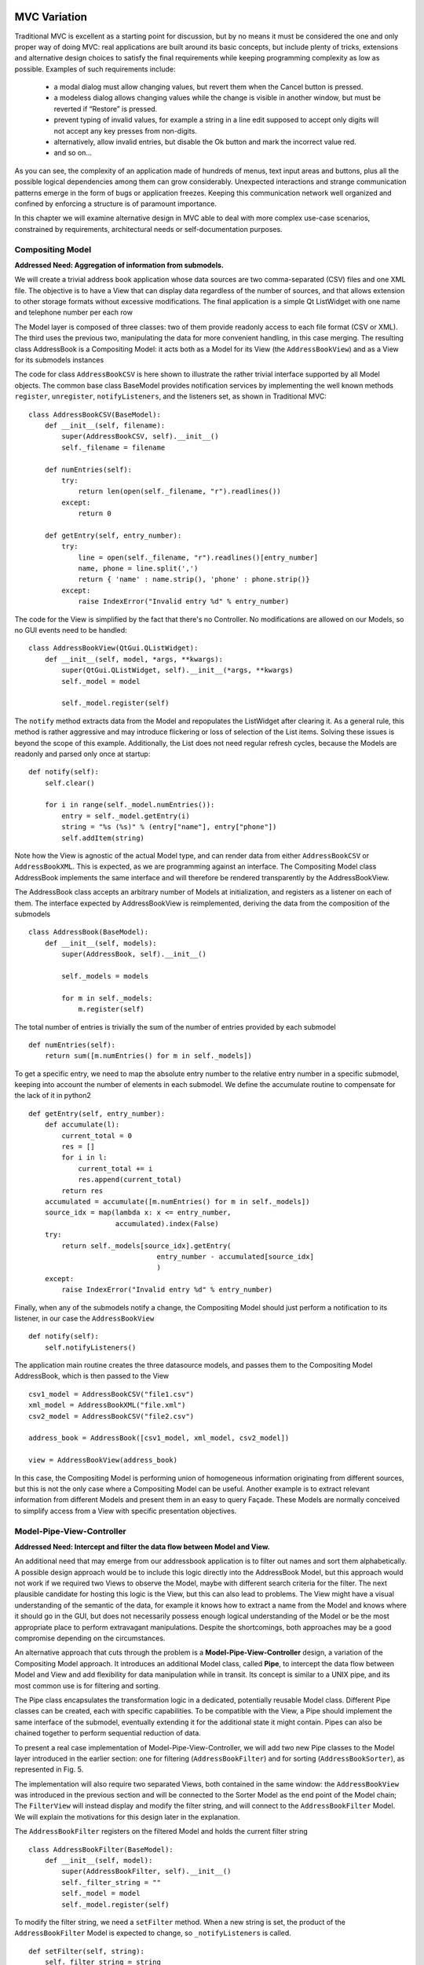MVC Variation
=============

Traditional MVC is excellent as a starting point for discussion, but by no
means it must be considered the one and only proper way of doing MVC: real
applications are built around its basic concepts, but include plenty of tricks,
extensions and alternative design choices to satisfy the final requirements
while keeping programming complexity as low as possible. Examples of such
requirements include:

   - a modal dialog must allow changing values, but revert them when the Cancel
     button is pressed.
   - a modeless dialog allows changing values while the change is visible in
     another window, but must be reverted if “Restore” is pressed.
   - prevent typing of invalid values, for example a string in a line edit
     supposed to accept only digits will not accept any key presses from
     non-digits.
   - alternatively, allow invalid entries, but disable the Ok button and mark
     the incorrect value red.
   - and so on...

As you can see, the complexity of an application made of hundreds of menus,
text input areas and buttons, plus all the possible logical dependencies among
them can grow considerably. Unexpected interactions and strange communication
patterns emerge in the form of bugs or application freezes. Keeping this
communication network well organized and confined by enforcing a structure is
of paramount importance.

In this chapter we will examine alternative design in MVC able to deal with
more complex use-case scenarios, constrained by requirements, architectural
needs or self-documentation purposes.

Compositing Model
-----------------

**Addressed Need: Aggregation of information from submodels.**

We will create a trivial address book application whose data sources are two
comma-separated (CSV) files and one XML file. The objective is to have a View
that can display data regardless of the number of sources, and that allows
extension to other storage formats without excessive modifications. The final
application is a simple Qt ListWidget with one name and telephone number per
each row

.. image:: _static/images/CompositingModel/compositingmodel-screenshot.png
   :align: center

The Model layer is composed of three classes: two of them provide readonly
access to each file format (CSV or XML). The third uses the previous two,
manipulating the data for more convenient handling, in this case merging. The
resulting class AddressBook is a Compositing Model: it acts both as a Model for
its View (the ``AddressBookView``) and as a View for its submodels instances

.. image:: _static/images/CompositingModel/compositingmodel.png
   :align: center

The code for class ``AddressBookCSV`` is here shown to illustrate the rather
trivial interface supported by all Model objects. The common base class
BaseModel provides notification services by implementing the well known methods
``register``, ``unregister``, ``notifyListeners``, and the listeners set, as shown in
Traditional MVC::

   class AddressBookCSV(BaseModel):
       def __init__(self, filename):
           super(AddressBookCSV, self).__init__()
           self._filename = filename

       def numEntries(self):
           try:
               return len(open(self._filename, "r").readlines())
           except:
               return 0

       def getEntry(self, entry_number):
           try:
               line = open(self._filename, "r").readlines()[entry_number]
               name, phone = line.split(',')
               return { 'name' : name.strip(), 'phone' : phone.strip()}
           except:
               raise IndexError("Invalid entry %d" % entry_number)


The code for the View is simplified by the fact that there's no Controller. No
modifications are allowed on our Models, so no GUI events need to be handled::

   class AddressBookView(QtGui.QListWidget):
       def __init__(self, model, *args, **kwargs):
           super(QtGui.QListWidget, self).__init__(*args, **kwargs)
           self._model = model

           self._model.register(self)

The ``notify`` method extracts data from the Model and repopulates the ListWidget
after clearing it. As a general rule, this method is rather aggressive and may
introduce flickering or loss of selection of the List items. Solving these
issues is beyond the scope of this example. Additionally, the List does not
need regular refresh cycles, because the Models are readonly and parsed only
once at startup::

       def notify(self):
           self.clear()

           for i in range(self._model.numEntries()):
               entry = self._model.getEntry(i)
               string = "%s (%s)" % (entry["name"], entry["phone"])
               self.addItem(string)

Note how the View is agnostic of the actual Model type, and can render data
from either ``AddressBookCSV`` or ``AddressBookXML``. This is expected, as we are
programming against an interface. The Compositing Model class AddressBook
implements the same interface and will therefore be rendered transparently by
the AddressBookView. 

The AddressBook class accepts an arbitrary number of Models at initialization,
and registers as a listener on each of them. The interface expected by
AddressBookView is reimplemented, deriving the data from the composition of the
submodels ::

   class AddressBook(BaseModel):
       def __init__(self, models):
           super(AddressBook, self).__init__()

           self._models = models

           for m in self._models:
               m.register(self)

The total number of entries is trivially the sum of the number of entries
provided by each submodel ::

    def numEntries(self):
        return sum([m.numEntries() for m in self._models])


To get a specific entry, we need to map the absolute entry number to the
relative entry number in a specific submodel, keeping into account the number
of elements in each submodel. We define the accumulate routine to compensate
for the lack of it in python2 ::

    def getEntry(self, entry_number):
        def accumulate(l):
            current_total = 0
            res = []
            for i in l:
                current_total += i
                res.append(current_total)
            return res
        accumulated = accumulate([m.numEntries() for m in self._models])
        source_idx = map(lambda x: x <= entry_number,
                         accumulated).index(False)
        try:
            return self._models[source_idx].getEntry(
                                   entry_number - accumulated[source_idx]
                                   )
        except:
            raise IndexError("Invalid entry %d" % entry_number)

Finally, when any of the submodels notify a change, the Compositing Model
should just perform a notification to its listener, in our case the
``AddressBookView`` ::

    def notify(self):
        self.notifyListeners()

The application main routine creates the three datasource models, and passes
them to the Compositing Model AddressBook, which is then passed to the View ::

   csv1_model = AddressBookCSV("file1.csv")
   xml_model = AddressBookXML("file.xml")
   csv2_model = AddressBookCSV("file2.csv")

   address_book = AddressBook([csv1_model, xml_model, csv2_model])

   view = AddressBookView(address_book)

In this case, the Compositing Model is performing union of homogeneous
information originating from different sources, but this is not the only case
where a Compositing Model can be useful. Another example is to extract relevant
information from different Models and present them in an easy to query Façade.
These Models are normally conceived to simplify access from a View with
specific presentation objectives. 

Model-Pipe-View-Controller
--------------------------

**Addressed Need: Intercept and filter the data flow between Model and View.**

An additional need that may emerge from our addressbook application is to
filter out names and sort them alphabetically. A possible design approach would
be to include this logic directly into the AddressBook Model, but this approach
would not work if we required two Views to observe the  Model, maybe with
different search criteria for the filter. The next plausible candidate for
hosting this logic is the View, but this can also lead to problems. The View
might have a visual understanding of the semantic of the data, for example it
knows how to extract a name from the Model and knows where it should go in the
GUI, but does not necessarily possess enough logical understanding of the Model
or be the most appropriate place to perform extravagant manipulations. Despite
the shortcomings, both approaches may be a good compromise depending on the
circumstances. 

An alternative approach that cuts through the problem is a
**Model-Pipe-View-Controller** design, a variation of the Compositing Model
approach. It introduces an additional Model class, called **Pipe**, to intercept
the data flow between Model and View and add flexibility for data manipulation
while in transit. Its concept is similar to a UNIX pipe, and its most common
use is for filtering and sorting. 

The Pipe class encapsulates the transformation logic in a dedicated,
potentially reusable Model class. Different Pipe classes can be created, each
with specific capabilities. To be compatible with the View, a Pipe should
implement the same interface of the submodel, eventually extending it for the
additional state it might contain. Pipes can also be chained together to
perform sequential reduction of data.

To present a real case implementation of Model-Pipe-View-Controller, we will
add two new Pipe classes to the Model layer introduced in the earlier section:
one for filtering (``AddressBookFilter``) and for sorting
(``AddressBookSorter``), as represented in Fig. 5. 

.. image:: _static/images/ModelPipe/modelpipe-schema.png
   :align: center

The implementation will also require two separated Views, both contained in the
same window: the ``AddressBookView`` was introduced in the previous section and
will be connected to the Sorter Model as the end point of the Model chain; The
``FilterView`` will instead display and modify the filter string, and will connect
to the ``AddressBookFilter`` Model.  We will explain the motivations for this
design later in the explanation. 

The ``AddressBookFilter`` registers on the filtered Model and holds the current
filter string ::

   class AddressBookFilter(BaseModel):
       def __init__(self, model):
           super(AddressBookFilter, self).__init__()
           self._filter_string = ""
           self._model = model
           self._model.register(self)

To modify the filter string, we need a ``setFilter`` method. When a new string is
set, the product of the ``AddressBookFilter`` Model is expected to change, so
``_notifyListeners`` is called. ::

    def setFilter(self, string):
        self._filter_string = string
        self._notifyListeners()

The actual filtering is performed on the fly on the underlying data in the
``numEntries`` and ``getEntry`` methods, which is the usual interface for the
Model in the address book application ::

    def numEntries(self):
        entries = 0
        for i in xrange(self._model.numEntries()):
            entry = self._model.getEntry(i)
            if self._filter_string in entry["name"]:
                entries += 1

        return entries

    def getEntry(self, entry_number):
        entries = 0
        for i in xrange(self._model.numEntries()):
            entry = self._model.getEntry(i)
            if self._filter_string in entry["name"]:
                if entries == entry_number:
                    return entry
                entries += 1

        raise IndexError("Invalid entry %d" % entry_number)

Finally, the Filter forwards notifications from its submodel to its listeners ::

    def notify(self):
        self._notifyListeners()

Similarly, the ``AddressBookSorter`` is defined to register on a Model for
notifications. The current implementation supports only a simple A-z
alphabetical sorting, and as such does not need to expose state for changes.
Typical examples of possible state would be ascending vs. descending or the
sorting key.  The Sorter would then expose setters for all these values, and
the View would have to provide supporting widgets to modify them ::

   class AddressBookSorter(BaseModel):
       def __init__(self, model):
           super(AddressBookSorter, self).__init__()
           self._model = model
           self._model.register(self)
           self._rebuildOrderMap()

       def numEntries(self):
           return self._model.numEntries()

We implement the sorting naively, by walking through the underlying data and
building an index-to-index mapping ::

    def _rebuildOrderMap(self):
        values = []

        for i in range(self._model.numEntries()):
            values.append( (i, self._model.getEntry(i)["name"]) )

        self._order_map = map(lambda x: x[0], 
                              sorted(values, key=operator.itemgetter(1))
                             )

The mapping is internal state that does not need to be exposed to the View, but
must stay synchronized at all times with the underlying Model. Consequently, it
must be recomputed every time the underlying Model reports a change ::

    def notify(self):
        self._rebuildOrderMap()
        self._notifyListeners()

We will then use the order map to extract entries in the appropriate order from the underlying Model ::

    def getEntry(self, entry_number):
        try:
            return self._model.getEntry(self._order_map[entry_number])
        except:
            raise IndexError("Invalid entry %d" % entry_number)

Finally, we need a View and Controller to modify the filter string. The View is
a QLineEdit with some layouting and labeling. Its signal ``textChanged`` triggers
the Controller's ``applyFilter`` method, so that as new characters are typed in,
the Controller will change the filter string. Note how ``FilterView`` does not need
a ``notify`` method: we don't expect the filter string to change from external
sources, and ``QLineEdit`` is an autonomous widget which keeps its own state and
representation synchronized ::

   class FilterView(QtGui.QWidget):
       def __init__(self, *args, **kwargs):
           super(QtGui.QWidget, self).__init__(*args, **kwargs)
           self._initGUI()
           self._model = None
           self._controller = FilterController(self._model)
           self.connect(self._filter_lineedit,
                        QtCore.SIGNAL("textChanged(QString)"),
                        self._controller.applyFilter
                        )
       def _initGUI(self):
           self._hlayout = QtGui.QHBoxLayout()
           self.setLayout(self._hlayout)
           self._filter_label = QtGui.QLabel("Filter", parent=self)
           self._hlayout.addWidget(self._filter_label)
           self._filter_lineedit = QtGui.QLineEdit(parent=self)
           self._hlayout.addWidget(self._filter_lineedit)

We want to delay the setting of the Model after instantiation, so we need a
setter method and design View and Controller to nicely handle None as a Model,
always a good practice [#]_. The reason for this delayed initialization is that
both ``FilterView`` and ``AddressBookView`` are visually contained into a dumb
container. We will detail this point when analyzing the container ::

    def setModel(self, model):
        self._model = model
        self._controller.setModel(model)

The ``FilterController`` needs only the Model, initially set to ``None`` by the View ::

   class FilterController(object):
       def __init__(self, model):
           self._model = model

       def setModel(self, model):
           self._model = model

The ``applyFilter`` method simply invokes ``setFilter`` on the associated Model, which
must be the  AddressBookFilter instance. Due to Qt Signal/Slot mechanism, this
method receives a ``QString`` as argument, so we need to convert it into a python
string before setting it into the Model ::

    def applyFilter(self, filter_string):
        if self._model:
            self._model.setFilter(str(filter_string))

As described early, the final application will have two Views in the same
window, one above the other. To achieve this, we need a container widget to
layout the two Views. We don't want to convey any misdirection about this
container being anything else but a dumb container, so its initializer does not
accept the Models. We will instead set the Model on each individual View from
the outside through their setModel methods described earlier ::

   class ContainerWidget(QtGui.QWidget):
       def __init__(self, *args, **kwargs):
           super(ContainerWidget, self).__init__(*args, **kwargs)
           self.filterview = FilterView(parent=self)
           self.addressbookview = AddressBookView(parent=self)
           self._vlayout = QtGui.QVBoxLayout()
           self.setLayout(self._vlayout)
           self._vlayout.addWidget(self.filterview)
           self._vlayout.addWidget(self.addressbookview)

To set up the application, there is little variation from the Compositing Model
example: we set up the ``AddressBook`` Model from the individual submodels. ::

   csv1_model = AddressBookCSV("../Common/file1.csv")
   xml_model = AddressBookXML("../Common/file.xml")
   csv2_model = AddressBookCSV("../Common/file2.csv")
   address_book = AddressBook([csv1_model, xml_model, csv2_model])

The Pipes are then created and chained one after another ::

   address_book_filter = AddressBookFilter(address_book)
   address_book_sorter = AddressBookSorter(address_book_filter)

``AddressBookSorter`` will then be passed to ``AddressBookView`` to display the data at
the end of the process, and ``AddressBookFilter`` will be passed as a Model for
``FilterView``/``FilterController`` to modify the search string ::

   widget = ContainerWidget()
   widget.addressbookview.setModel(address_book_sorter)
   widget.filterview.setModel(address_book_filter)
   widget.show()

Why did we partition the GUI into two Views, instead of having a unified View
attached to the last Model in the chain and containing both the List and the
Filter line edit? This unified View would have to install its Controller to
modify the Filter string on an AddressBookFilter, but the passed Model is an
AddressBookSorter. The Sorter would therefore have to provide a method to
extract its submodel. The unified View would then invoke this method, hope that
the returned Model is a Filter, and finally pass it to the FilterController.
This would fail if the Sorter is removed from the schema, or another Pipe
object is added on either side of the Sorter. Such design is therefore rather
brittle. 

A solution with two separated Views give a more flexible, resilient and cleaner
design: the List does not need to know about the nature of its Model, it just
asks for its data; the Pipe chain can be modified without affecting the View;
The ``FilterView`` is attached to its natural Model, the ``AddressBookFilter``,
and its Controller can be installed safely without any fragile traversal of the
Pipe chain.

.. [#] Additionally, when a View or Controller allows to change the Model after
   initialization, it is important that ``setModel`` unregisters the View from the
   old Model, or it will keep sending change notifications. We skip this step
   because we never register for notifications in the first place.

Application Model (MMVC)
------------------------

**Addressed Need: separate visual state from business state. Grant visual state a dedicated Model.**

In Traditional MVC we pointed out that a Model object should not contain GUI
state. In practice, some applications need to preserve and manage state that is
only relevant for visualization. Traditional MVC has no place for it, but we
can satisfy this need with a specialized Compositing Model: the **Application
Model**, also known as Presentation Model. Its submodel, called **Domain Model**,
will be kept unaware of such state. To present a practical example. imagine
having a Domain Model representing an engine :: 

   class Engine(BaseModel):
       def __init__(self): 
           super(Engine, self).__init__()  
           self._rpm = 0 

       def setRpm(self, rpm):
           if rpm != self._rpm:
               self._rpm = rpm
               self._notifyListeners()

       def rpm(self):
           return self._rpm

Initial specifications require to control the revolution per minute (rpm) value
through two Views: a Slider and a Dial. Two View/Controller pairs observe and
act on a single Model 

[picture]

Suppose an additional requirement is added to this simple application: the Dial
should be colored red for potentially damaging rpm values above 8000 rpm, and
green otherwise.

[picture]

We could violate Traditional MVC and add visual information to the Model,
specifically the color ::

   class Engine(BaseModel):
      <proper adaptations to init method>

      def dialColor(self):
         if self._rpm > 8000:
            return Qt.red
         else:
            return Qt.green

With this setup, when the Dial receives a change notification, it can inquire
for both the rpm value to adjust its position and for the color to paint itself
appropriately. However, the Slider has no interest in this information and now
the Engine object is carrying a Qt object, gaining a dependency against GUI.
This reduces reuse of the Model in a non-GUI application.  The underlying
problem is that the Engine is deviating from business nature, and now has to
deal with visual nature, something it should not be concerned about.
Additionally, this approach is unfeasible if the Model object cannot be
modified.  

An alternative solution is to let the Dial View decide the color
when notified, like this ::

   class Dial(View):
       def notify(self):
           self.setValue(self._model.rpm())
           palette = QtGui.Qpalette()

           color = Qt.green
           if self._model.rpm() > 8000:
               color = Qt.red

           palette.setColor(QtGui.Qpalette.Button, color)
           self.setPalette(palette)

Once again, this solution is impractical, and for a complementary reason: the
View has to know what is a dangerous rpm amount, a business-related concern
that should be in the Model. This solution may be acceptable for those limited
cases when the logic connecting the value and its visual representation is
simple, and the View is designed to be agnostic of the meaning of what is
showing to the User. For example, a label displaying negative values in red may
be used to show bank account balances. The real meaning of a negative balance,
the account is overdrawn, is ignored. A better solution would be to have the
BankAccount Model object provide this logic as isOverdrawn(), and the label
color should honor this semantic, not the one implied by the numerical value.

Given the point above, it is clear that the Engine object is the only entity
that can know what rpm value is too high. It has to provide this information,
leaving its visual representation strategy to the View.  A better design
provides a query method isOverRpmLimitA ::

   class Engine(BaseModel):
       <...>
       def isOverRpmLimit(self):
           return self._rpm > 8000

The View can now query the Model for the information and render it appropriately ::

   class Dial(View):
       def notify(self):
           <...>
           color = Qt.red if self._model.isOverRpmLimit() else Qt.green

           palette.setColor(QtGui.QPalette.Button, color)
           self.setPalette(palette)

This solution respects the semantic level of the business object, and allows to
keep the knowledge about excessive rpm values in the proper place. It is an
acceptable solution for simple state.  

With this implementation in place we can
now extract logic and state from Dial View into the Application Model
DialEngine. The resulting design is known as Model-Model-View-Controller

[picture]

The DialEngine will handle state about the Dial color, while delegating the rpm
value to the Domain Model. View and Controller will interact with the
Application Model and listen to its notifications.  Our Application Model will
be implemented as follows. In the initializer, we register for notifications on
the Domain Model, and initialize the color ::

   class DialEngine(BaseModel):
     def __init__(self, engine):
       super(DialEngine, self).__init__()
       self._dial_color = Qt.green
       self._engine = engine
       self._engine.register(self)

The accessor method for the color just returns the current value ::

   def dialColor(self):
      return self._dial_color

The two accessors for the rpm value trivially delegate to the Domain Model ::

  def setRpm(self, rpm):
    self._engine.setRpm(rpm)

  def rpm(self):
    return self._engine.rpm()

When the DialController issues a change to the Application Model through the
above accessor methods, this request will be forwarded and will generate a
change notification. Both the Slider and the Application Model will receive
this notification on their method notify. The Slider will change its position,
and the Application Model will change its color and reissue a change
notification ::

  def notify(self):
    if self._engine.isOverRpmLimit():  
      self._dial_color = Qt.red
    else: 
      self._dial_color = Qt.green
    self._notifyListeners() 

The DialView will handle this notification, query the Application Model (both
the rpm value and the color) and repaint itself. Note that changing the
``self._dial_color`` in ``DialEngine.setRpm``, as in ::

      def setRpm(self, rpm):
         self._engine.setRpm(rpm)

         if self._engine.isOverRpmLimit():  
            self._dial_color = Qt.red
         else: 
            self._dial_color = Qt.green


instead of using the ``notify`` solution given before, would introduce the
following problems: 

   - the dial color would not change as a consequence of external changes on
     the Domain Model (in our case, by the Slider)
   - There is no guarantee that issuing self._engine.setRpm() will trigger a
     notification from the Domain Model, because the value might be the same.
     On the other hand, the Application Model might potentially change
     (although probably not in this example), and should trigger a notification to
     the listeners. Solving this problem by adding a self._notifyListeners call to
     DialEngine.setRpm will end up producing two notifications when the Domain Model
     does issue a notification.

An Application Model is closer to the View than a Domain Model, and therefore
able to take into account specific needs of the View it is addressing: in a
scrollable area, where only a part of the overall Model is visible it can hold
information about the currently visible portion of the Domain Model, and
suppress those notifications reporting changes in data currently not visible,
preventing a useless refresh. It can also be used to distill information from
multiple Domain Models, producing something that is relevant for its View. For
example, our Domain Model may be made of objects representing the employees in
a company, company departments and so on, in a rather elaborate network. If the
View wants to display a list of employees regardless of the department, maybe
with a checkbox to select them for further processing, it is convenient to have
an Application Model presenting data to the View as a list, gathering the
details from the Domain Model objects (non-graphical information) while at the
same time keeping track and presenting the checkbox state as well (graphical
information). As a drawback, it is much less reusable: multiple Views can
interact with the same Application Model only if they agree on the visual state
representation (e.g. we want both the Dial and the Slider red when over the rpm
limit). 


Work in progress from here onwards
==================================


Side-by-Side Application Model - Selection Model
------------------------------------------------

**Addressed Need: Keep View state in a separate Model, not wrapping the Domain Model.**

An alternative approach to Application Model is possible: instead of wrapping
the Domain model, the Application Model provides only visual state and
functionality. The View depends on both Models

[picture]

Obviously, the Application Model keeps registering itself on the Domain model::

   class DialViewModel(BaseModel):
      def __init__(self, engine):
      super(DialViewModel, self).__init__()
         self._dial_color = Qt.green
         self._engine = engine
         self._engine.register(self)

      def color(self):
         return self._dial_color
      
      def notify(self):
         if self._engine.isOverRpmLimit():
            self._dial_color = Qt.red
         else:
            self._dial_color = Qt.green
         self._notifyListeners()

The dial now registers to both Models, and listens to notifications from both.::

   class Dial(QtGui.QDial):
   <....>
      def setModels(self, model, view_model):
         if self._model:
            self._model.unregister(self)
         if self._view_model:
            self._view_model.unregister(self)

         self._model = model
         self._view_model = view_model

         self._controller.setModel(model)
         self._model.register(self)
         self._view_model.register(self)

      def notify(self):
         self.setValue(self._model.rpm())  
         palette = QtGui.QPalette() 
         palette.setColor(QtGui.Qpalette.Button,self._view_model.color())
         self.setPalette(palette)

Note how the Dial cannot differentiate which of the two Models is delivering
the message, and how in particular it will be potentially notified twice: once
by the change in the Domain model, and another time by the change in the
Application Model, in itself triggered by the previous change in the Domain
model. Particular care may be needed if the notify method is time consuming.
Another case of Application Model usage is a plot with changing scale. The
state of the View (its scale and positioning) is part of a “separate model”
that is pertinent only to the View. The Domain model, which holds the plot
data, should not be involved in the zoom factor or plot limits.

A side-by-side solution is frequently used to implement selection, a common GUI
paradigm to operate on a data subset. Selected data normally have a different
visual aspect, such as highlighting or a checkbox. This information is then
used to drive operations on the specified subset. Selection has therefore a
dualistic nature of holding state that is both visual and business related.  A
trivial strategy is to include selection state directly on the Domain Model,
for example as a flag associated to the item. Depending on the application,
this may or may not be an appropriate solution: if two Views observe the same
Model, and an item is selected in one View, you might or might not want the
other View to obtain this selection information. For example, a GUI allowing
the user to select elements from a list, but also have a label saying “3 items
selected” would work with selection on the Domain Model. If selection cannot be
shared between Views, or we want to keep selection as an independent concern,
a sensible strategy is to host it as a separate side-by-side Selection Model.

One problem with a Selection Model is that it must be tolerant to changes in
the Domain Model. If a selected entity is removed from the Domain Model, the
selection status must be cleared of that entity. This is important, because if
the Selection Model is then used to perform collective operations (for example,
change the color of all selected items) an operation will be attempted on an
item no-longer existing in the Domain Model. Add operations are also not immune
from problems: the Selection Model might have to resize itself to match the
Domain Model, so that it does not go out of bounds when inquire is performed
about the selection status of the new entries. Modifications may reorder and
invalidate indexes in the Domain Model, making the selection outdated. Finally,
when synchronization is achieved between the Domain Model and the Selection
Model, the View will be notified twice: once by the change in the Domain Model,
and again by the Selection Model. 

invert selection, complex selections, select all, select none.  If data is
added, removed, or modified in the model, the Selection Model must respond
accordingly. For example,

Qualified notification Model
----------------------------

**Addressed Need: provide additional details about the notification**

Inform the View about which model actually changed Prevent a View refresh if
the model changes on some information that is not displayed due to the state of
the view Inform the View of what actually changed, instead of asking for a full
refreshes


The Model can send messages qualified with a subject, so to inform the views of
what kind of change has occurred. OR parametrize the notify method to deliver
information about the change the model has.  Either the View register itself
and lists which messages it is interested in (and only if this matches, the
message is delivered) or it gets all messages and acts only on those who it is
interested in. Alternatively, fragment the Model into two model objects, so
that the View can connect only to the part that is relevant.

To prevent excessive refreshes with multiple changes: pass a flag to update(),
or accumulate changes on the view side and refresh only after a given amount of
time has passed, or add to a queue the changes, then consume the queue until no
more changes are needed, then force visual refresh.  notify() gets called with
a qualified flag, the previous value and the new value.

notify() gets called with a qualified flag, the previous value and the next value

The view subscribes to specific events from the model, and 
receives notifications only when those events actually occur.



A model can also pass a data update object to the listeners, and the view can react
to that update object, instead of resyncing against the new model state.

can't a view fetch information from multiple models, and deliver signals to different controllers having different roles?

A View can depend on different Models, but this requires the View to know which Model is delivering the notification.
Add a note on the fact that if the model pushes information, then this information characteristics falls on the signature of the notifyObserver() methods. So, its signature must be somehow generic. The model pretends to know what the view is specifically interested in, something it might not know, so it must simply send itself, and let the view go through it, or have a protocol to specify what changed.

Drawback: you may end up implementing a protocol in the notify() method.

The view does not inquire the model through an interface.
The model is closed to that. it just produces events with
a data change object, and synchronizes through that.

Advantages: 
 - the data update object may contain logic on how to present itself on the views, especially if this rendering is trivial (e.g. pure text)
 - if the model is on another thread, it pushes and forces the refresh of the view. In the traditional case, the view may lag behind.

Disadvantages:
 - transfer stuff that may be useless for that specific view. The view may then subscribe for specific data and receive only those in the data update object


Passive Model
-------------

**Addressed Need: Use a Model without notification features.**

Traditional MVC uses the so-called **Active Model**: when the Model changes in
response to an action, it notifies its listeners of the occurred change. This
approach is excellent to deal with multiple listeners, multiple Controllers,
and the need to notify about Model changes coming from external sources.

The Active Model strategy has a counterpart in the **Passive Model**. A Passive
Model does not perform notification. Instead, this task is orchestrated by the
Controller:

   #. The Controller modifies the Model.
   #. The Controller informs the View to update itself.
   #. The View now inquires the Model contents as in the Active case.

[picture]

A mild advantage of this approach is that any object can be used as a Model,
even when it does not provide notification functionality. In practice, adding
this property is trivial.

On the other hand, the major shortcoming is that it doesn't work if the Model
can change through multiple sources (for example, other Controllers connected
to the same Model, or if the Model is a frontend to a database and another
client modifies the data), nor it can handle updating of multiple listeners. 

Despite its apparent lack of potential, a Passive implementation has its area
of excellence in Web-based MVC, where the fundamental nature of the HTTP
protocol prevents the Model to push notifications to the View: on the web, the
View is delivered to the client side for rendering in the browser, and the
Model stays on the server side. When the User performs an action, the
Controller will issue a change request to the Model, followed by a request to
the View to refresh itself. The View will now issue a get request to the server
to synchronize with the new Model contents.

A Passive Model can always be converted into an Active one either through
inheritance or by using a wrapper class satisfying the Passive Model's original
interface. This wrapper will receive change requests from Controllers, delegate
the change requests to the Passive Model, and finally notify the listeners.
This solution is also viable for an already developed business object that
knows nothing about MVC and must be made part of it.  



Notification looping prevention
-------------------------------

**Addressed Need:**

Notification messages from the Model can become problematic for a series of
reason: 
   - the Views get informed that changes occurred, but it's in a part of the
     data model that is not represented by a specific View. Views must go through a
     refresh cycle even if no data has changed for them
   - A sequence of changes is performed on the Model, forcing a refresh of all the
     Views at each change, while a single refresh at the end of the sequence would
     suffice.
   - The update-change cycle lead to an infinite loop

Consider the following case of a SpinBox containing the value 3, and the associated Model value currently set to 3 as well. When the user interacts with the SpinBox, clicking the up arrow, the following sequence of events occurs:

   1. a valueChanged() signal is issued by the SpinBox with the new value, 4. We assume the SpinBox keeps showing the old value, as it represents the Model, which at the moment contains 3. 
   2. the Controller.setValue(4) method is called, which in turn calls Model.setValue(4).
   3. the Model stores the new value 4, then issue a _notifyListeners to inform all the connected views, including the SpinBox.
   4. the SpinBox receives the notify(), which now fetches the new value from the Model and sets the new value using QSpinBox.setValue(4)
   5. the SpinBox is still containing the value 3. QSpinBox.setValue(4) triggers valueChanged() again.
   6. Controller.setValue is called again, reproducing the situation at point 2.

With this scenario, the application is potentially entering a notification
loop. A prevention strategy is to have the Model notify the listeners only if
the new value differs from the currently stored one. This solution will
terminate at point 3, technically performing useless Controller.setValue and
Model.setValue calls.  A tempting alternative solution is to have the SpinBox
increment its visualized value independently from the Model, thus having the
View autonomous in its visualized state.  With this approach, after step 1 the
SpinBox will show the number 4. The chain of events will unfold exactly in the
same way until step 4. The SpinBox will now observe that the new value in the
Model is the same as the one it is currently displaying, terminating the chain
by not triggering a valueChanged().  Depending on the toolkit used, graphical
Views may or may not behave as described, but the fundamental issue with this
approach is that the View is assuming to know the next value, and setting it
accordingly, without involving any logic from the Controller or Model. The
Model could, for example, consider the new value 4 to be invalid and set itself
to the next valid one, for example 27. This will force the View to update its
graphical representation again. 

Another strategy is to prevent the View from updating itself twice within the
same cycle of events. A possible implementation of this strategy is to hold a
flag updating on the View. The flag is set to True at step 1. The chain of
events develops in the same way until step 5, where the setValue operation will
check for the flag. If true, it will only update the graphical aspect of the
widget, and skip the triggering of the second valueChanged() signal.  Another
strategy is to have a View that does not triggers valueChanged under certain
conditions. 

Shut down the Model notification system? not a good idea. other parties will
not receive events.  Another alternative is to detach the View from the
notification. It will not receive update notifications from the model, just set
the value. It won't see changes in the model that originate from outside
though.


To prevent notification trashing, one can rely on transaction, to
turn off notifications on the model, perform a set of changes, then
triggering the notification by closing the transaction.  When
multiple independent modifications must be performed on the model in
sequence, it pays off to have a method to disable and enable
notifications. Without this technique, every individual change would
trigger an update and force a refresh of the connected views,
potentially ruining performance and exposing the user to progressive
changes through the interface as each change is applied. By
disabling the notifications, performing the changes, and re-enabling
the notifications, a single update will be triggered.  model packing
multiple changes to deliver a single refresh to the view controller
disabling notifications of the model.

Commands
--------

**Addressed Need: Undo/Redo and alternative notification strategy.**

Graphical interfaces generally provide Undo/Redo capabilities. This is
generally and easily implemented with the Command pattern. The controller,
instead of directly performing an operation on the Model, will instantiate a
Command object out of a palette of possible Commands. The command object will
be instantiated by passing a reference to the Model. This object will normally
have two methods execute(), and undo(). The Controller will instantiate the
command, and submit it to a Tracking object. The tracking object will call
execute() on the Command, and immediately push it into a stack. The Tracking
will have two stacks, one for undo, and the other for redo. When the user
selects undo, the Tracker will be requested to pop one command from the undo
stack, call its redo() method, and push the command in the redo stack.  Redo
can be implemented by undoing the actual process, or by storing the old state
and reverting it. The memento pattern is here useful to save the state of the
Model before modification, but of course it can be demanding in memory
occupation. 



Using the command pattern to modify the model.  The model can be a factory for
the commands.  The command can perform notification of the listeners instead of
the model.  Another form of qualification: the model forwards the command after
execution to the View. Views can analyze the command to respons appropriately.

a command class normally has execute() and undo() methods. it's a functor.

execute does a given action. undo restores the state as it was before.
undo can be done either by algorithmic rollback, or by just restoring a
memento saved at execute time.

The parameters are defined at instantiation time. execute accepts no parameters
but it may return a state (success, failure). This state will be needed to decide
what to do with the executed command (add to the undo queue or not).

two stacks: undo queue and redo queue. 

execute()
push into undo

at undo:
pop from undo
command.undo()
push into redo

at redo
pop from redo
command.execute()
push into undo

Association of the command to the model: the model defines and offers creation of commands.
The command can also acts as a notification agent (e.g. syncs the view) instead of the model
and can also act as a change object.



ModelController
---------------

**Addressed Need:**

Objective-C style (MVA) design, or alternatively, the controller business logic
is merged into the model, and at that point it becomes a simple view/model
interaction. These designs are not necessarily wrong, but they tend to become
brittle or defining excessive responsibility, or making it hard to change the
model, the view, or the controller part if such need occurs.  In the
ModelController-View approach, the ModelController class is a Model with "GUI
intelligence": it knows how to manipulate its internal data in response to GUI
events, applying both consistency and business logic, while at the same time
being able to satisfy requests from View. The obvious disadvantage of this
approach is lack of flexibility and reuse of the Model, which becomes harder to
access and test. Additionally, while the Model can be a simple, "plain old"
object, the ModelController can depend on the GUI framework, since it must
interact with the View and UI events, preventing its reuse outside of the GUI
application. It is also difficult to handle multiple Views, because the
Controller part would have to handle GUI events coming from multiple Views.

Model-View-Adapter (MVA, Mediated MVC, Model-Mediator-View)
-----------------------------------------------------------

**Addressed Need:**

Model-View-Adapter is a variation of Traditional MVC and common in Apple OSX
Cocoa Framework. In MVA, all communication must flow through Controllers. The
Model and the View don't have references to each other, and they don't exchange
data or interact directly. This design is an implementation of the Mediator
pattern, and for this reason Controllers are generally referred as Adapters or
Mediators.  This approach might appears excessively strict, but has some
advantages: the communication network is artificially constrained, making it
easier to evaluate and debug. The orchestration is heavily centralized:
Controller becomes the communication hub, taking signals from either the Model
objects (change notifications) or the View (user events) and delivering them to
the intended receiver after transformation into an API call. For this reason,
the Controller must know the API of all the Views and the Models it interacts
with. On the other hand, and in strong contrast to traditional MVC, the View is
now completely decoupled from the Model, and is therefore not required to be
aware its API.
With the Controller in full control on the dialog between the two remaining
parties, smart tricks can be performed on the “in transit” data: for example,
the Controller could be responsible for formatting,  translating or ordering
the data from the Model.  Let's examine the code for our standard example. The
Model is unchanged: stores rotations per minute information and notifies about
changes ::

   class Engine(BaseModel):
       def __init__(self):
           super(Engine, self).__init__()
           self._rpm = 0

       def setRpm(self, rpm):
           if rpm < 0:
               raise ValueError("Invalid rpm value")

           if rpm != self._rpm:
               self._rpm = rpm
               self._notifyListeners()

       def rpm(self):
           return self._rpm

The two View classes, Dial and Slider, are now unaware of the Model. Instead,
they know about the Controller, and accept changes to their content through the
setRpmValue() method.  A matter of taste can decide the semantic level of this
method. Should it talk “domain language” (i.e. Rpm) or not (i.e. the method
should just be named setValue). In any case, Views behave differently with
respect to the issued value, and we don't want this difference to be handled by
the Controller.  When the user interacts with the Dial, the Controller
changeRpm() method is directly invoked, in this case via the Qt Signal/Slot
mechanism ::

   class Dial(QtGui.QDial):
       def __init__(self, *args, **kwargs):
           super(Dial, self).__init__(*args, **kwargs)
           self._controller = None
           self.setRange(0,10000)

       def setRpmValue(self, rpm_value):
           self.setValue(rpm_value)

       def setController(self, controller):
           self._controller = controller
           self.connect(self, QtCore.SIGNAL("valueChanged(int)"),
                              self._controller.changeRpm)

For the Slider, the interface is similar, but the internal implementation is
slightly different. Again, the setRpmValue allows the Controller to change the
View contents. In this case however, a proper transformation of the data is
performed to deal with the specifics of the Slider behavior, whose range is
from 0 to 10.  Similarly, when the User interact with the Slider, the method
_valueChanged will be invoked, which in turn will issue a call to the
Controller'' changeRpm() method, after transformation of the parameter::

   class Slider(QtGui.QSlider):
       def __init__(self, *args, **kwargs):
           super(Slider, self).__init__(*args, **kwargs)
           self._controller = None
           self.connect(self, QtCore.SIGNAL("valueChanged(int)"),
                              self._valueChanged)
           self.setRange(0,10)

       def setRpmValue(self, rpm_value):
           self.setValue(rpm_value/1000)

       def setController(self, controller):
           self._controller = controller

       def _valueChanged(self, value):
           if self._controller:
               self._controller.changeRpm(value*1000)

The Controller class handles the Model and the two Views accordingly. It
registers for notifications on the Model, and it receives notification from the
Views on its changeRpm() method, where it modifies the contents of the Model.
When the Model communicates a change, it pushes the new value to the Views::

   class Controller(object):
       def __init__(self):
           self._views = []
           self._model = None

       def setModel(self, model):
           self._model = model
           model.register(self)

       def addView(self, view):
           view.setController(self)
           self._views.append(view)

       def changeRpm(self, rpm):
           if self._model:
               self._model.setRpm(rpm)

       def notify(self):
           for view in self._views:
               view.setRpmValue(self._model.rpm())


The pattern of communication in MVA can be represented with the following
interaction diagram

[picture]


Which can be described with the following steps
   1. The View receives a User action. It calls an appropriate method on the Controller.
   2. The Controller sets the value on the Model.
   3. The Model notifies its listeners of the change, among which is the Controller itself.
   4. The Controller receives the change in its notify() method, where it updates the Views.
   5. The Views are updated to fit the new Model value


Model-GUI-Mediator
------------------

**Addressed Need:**

One problem with Model-View-Adapter is that it assumes the Views are derived
classes, each implementing specific behavior. In the previous example, each
View performed a specific transformation to the data before displaying: the
Dial left it as is, while the Slider divided it by 1000. In the
Model-GUI-Mediator, the desire is not to reimplement the toolkit's widgets,
because it generally leads to proliferation of View classes. Instead, widgets
are used as they are, off-the-shelf from the toolkit. The obvious consequence
is that logic that is pertinent to the conversion of data for visualization
must go somewhere else. The Controller seems the obvious choice, however
keeping the same design as in MVA would be cumbersome: the single Controller
would have to differentiate the Views, and submit properly transformed data to
each View.  A better solution is to have different Controllers, one per each
View, doing the relevant transformation.  The code would therefore be like the
following: The View being an off-the-shelf component means it does not know
anything about the Controller. All the signal setup is done by the individual
Controllers. Also, off-the-shelf classes are not implementing the Observer
pattern::

   class DialController(object):
       def __init__(self):
           self._view = None
           self._model = None

       def setModel(self, model):
           self._model = model
           self._model.register(self)

       def setView(self, view):
           self._view = view
           self._view.setRange(0,10000)
           self._view.connect(self._view, 
                              QtCore.SIGNAL("valueChanged(int)"),
                              self.changeRpm)

       def changeRpm(self, rpm):
           if self._model:
               self._model.setRpm(rpm)

       def notify(self):
           if self._view:
               self._view.setValue(self._model.rpm())


And for the Slider it would be ::

   class SliderController(object):
       def __init__(self):
           self._view = None
           self._model = None

       def setModel(self, model):
           self._model = model
           self._model.register(self)

       def setView(self, view):
           self._view = view
           self._view.setRange(0,10)
           self._view.connect(self._view, 
                              QtCore.SIGNAL("valueChanged(int)"),
                              self.changeRpm)

       def changeRpm(self, rpm):
           if self._model:
               self._model.setRpm(rpm*1000)

       def notify(self):
           self._view.setValue(self._model.rpm()/1000)

The setup now can simply make use of off-the-shelf QDial and QSlider instances::

   dial = QtGui.QDial(container)
   dial_controller = DialController()
   dial_controller.setView(dial)
   dial_controller.setModel(engine)

   slider = QtGui.QSlider(container)
   slider_controller = SliderController()
   slider_controller.setView(slider)
   slider_controller.setModel(engine)

The Model-GUI-Mediator approach basically has the Controller adapt the
off-the-shelf widget to be aware of the Model. This requires no subclassing. In
a sense, Model-GUI-Mediator is similar to Document-View, but it reorganizes
competences in a different way and splits the View into off-the-shelf
functionality and application-contextual functionality.

Local Model
-----------

**Addressed Need:**

Keep in mind that is acceptable to have multiple local models, instead of a
single global model.  Canceling modifications: local model vs global model.

Model-View notification decoupling
----------------------------------

**Addressed Need:**

A problem carried over from the traditional MVC approach is the dependency of
the Model toward the views for notification purposes. When the model changes,
there's a need for the views to know this change occurred, but can we devise a
strategy to prevent the model to know about the views? The answer is to
decouple the dependency through a notification system, acting as an
intermediate between models and views. With a notification system, we
substitute the model dependency against the View with a dependency against the
notification system. Qt is an example of such strategy in place: a basic
strategy for Model objects is to make them derived classes of QObject. This Qt
core object provides “fire and forget” notifications to the Model: Qt signals.
The model does not need to know who is interested in these signals, and the
bookkeeping and invocation of the listeners' methods (Qt slots) is performed by
the notification system.  The clear advantage is that the notification system
is not a GUI object, allowing the Model to be tested without involving the GUI.
The model is also allowed to have multiple notification signals for different
conditions. Implementing the same with the traditional MVC approach would imply
FIXME
With a notification system, interested views are notified of the occurred
changes in the model, so they can update their state against the Model. 

With the model not knowing details about the other roles, with the exception of
a vague interface, there's no requirement for the model to understand special
semantics that are not his concern, such as the “GUI talk” that the View uses.
The model simply provides services about its state. it does not request
services to the other roles.  If needed, this data can eventually be persisted
and retrieved from external storage, like a file on the disk or a database. We
will examine design strategies for persistence later in this document.

Application Controller
----------------------

Passive View
------------
Passive View is a variation of MVC where the view is completely under direction
of the Controller, both for the handling of events and for the updating of the
View contents. The advantage is that all application code goes in the
controller, which can be tested effectively. The view is therefore normally
made of standard components from a widget set, with no application-related
intelligence.

When the view is shown, it will have to update its content. However, if the
view is not visible, it should not receive events, so it should either
unsubscribe from the model when hidden, or mute the delivery by first checking
if it's visible before proceeding to update itself. The reason is that if a
view is connected to the model, and this view requires time to refresh itself,
we don't want to trigger this refresh if the view is not visible to the user.


Humble Dialog
-------------
With the Humble dialog approach, the View is passive, and its contents is set
from the outside by a ControllerModel object. Widgets in the View have no
awareness of the Model. This approach reduces as much as possible the code that
is hard to test (Graphical interaction) to an extremely thin layer of
one-to-one Model-View connections that act on the widgets.  The diffeernce with
PassiveView is that in passive view the widgets are under direct control of the
controller. in Humble dialog they are bound 




Widget-level vs Container-level MVC
-----------------------------------
In our previous exploration we defined Views without much attention on the
scope of their implementation. Should we have multiple minimalistic triads,
where every widget is a View of its triad, or a single MVC triad whose complex
View holds and manages dozen of widgets? Both approaches are possible, and they
are called Widget-level and Container-level MVC, respectively.  Widget-level
MVC favors minimalistic MVC components. Each View is defined by a single
widget, which is connected to the Model through a simple Controller. For
example, a CheckBoxView could be connected to a simple boolean variable in the
Model (True/False, honoring the state of the Checkbox) via a
CheckBoxController. Similar Controllers can be setup for each widget of our
graphic toolkit.
This implementation has several advantages: the connection between the GUI
component and a program variable (or set of variables) is simple and
straightforward, and a relatively limited palette of generic controllers can be
implemented and reused. Specialized Controllers can be developed to address
specific conversions and constraints: a generic LineEdit could be connected to
a Model string variable via a LineEditStringController, or to a float variable
via a LineEditFloatController. The Controller would take care of validating and
converting the data type (for example, from the string provided by the LineEdit
to a float)

[FIXME add code/image]

Although very attractive, Widget-level MVC is not without shortcomings: its
infinitesimal granularity could scale badly for large applications, and
conversion of data between the Model representation (e.g. float) and the View
representation (e.g. string) could require reimplementation of either the View
or the Model class in some toolkits. Another shortcoming is that it only acts
as a data transport from View to Model and vice-versa for a specific widget.
The controller may be too trivial in some cases, in particular with complex
Models (e.g. multiple instances must be handled) or complex Views (e.g.
different widgets that need to be analyzed by the controller at the same time).
One possible solution to these shortcomings is to aggregate different Views
into a single class and keep the MVC triads confined there. The aggregated
class has its own model, and all interaction from outside happens on this local
model.
Widget-level MVC has the disadvantage that leads to class explosion if the
language requires reimplementation of each specific widget. Also, it
complicates design by granting a potentially excessive granularity and
flexibility.

On the other side of the spectrum of Widget-level MVC, Container-level focuses
on Views at the level of containers, and complex Controllers. A View is, for
example, a full dialog. This container holds individual widgets, that are
treated not as individual views, but as a hierarchy of visual components.

Container level is coarse grained, and as such it could become excessively
large.

Given the two choices, it might seem somewhat challenging to select a
particular strategy. The best, as often happens, is to find the right
equilibrium between fine-grained per-widget MVC and coarse-grained
per-container MVC. You should generally consider aggregation in these cases:

   * you have a root widget containing a complex set of child widgets.
   * you have a single widget providing an advanced functionality that is independent of the functionality of the container.

Is better treated as an independent view.

For example, a dialog is best treated as a single view, but if you have a
dialog containing different tabs, each tab content is probably better treated
as an individual view. If you have a complex widget showing a document , which
embeds zoom level (+/-) buttons, they are probably best implemented as either
two separate views, or as a “ZoomLevel” widget as a view, never as a hidden
part of the DocumentViewer View.


With this approach, the application GUI is sliced into manageable parts, each handling a specific User-system interaction. The coarseness of these slices is a matter of choice, circumstances, complexity, and reuse.

Push vs. pull
-------------

Defining “push-vs-pull” within the realm of MVC can lead to confusion, because it is an overloaded term. We will talk here about the 
We will discuss of the “Push-pull” model for MVC also in the context of web frameworks.

This is known as the “pull” model. The view is informed of its outdated state, and pulls information from the model. The alternative is the “push” model, where the model notifies the view and passes its new state to the view.

Push model: the view register with the model and receives notification of changes.
Pull model: the view fetches the new state from the model.

Note: unclear. Also possible mixup between overloaded meaning in GUI MVC and Web MVC.





Reenskaug MVC
-------------

Trygve Reenskaug formulated MVC first in 1979. His original approach is
different from modern forms of MVC. According to Reenskaug [1] [2], MVC has the
following characteristics: The Model represents knowledge about our data. No
difference here from traditional MVC The View visually represents the Model,
selecting what is relevant and what is not from the Model. The View knows the
Model and gets the information from the Model by invoking its methods. It is
also responsible for modifying the Model, again by invoking Model methods. The
View therefore “speaks the language” of the Model.  The Controller has both
layouting and event handling duties: it links the User to the system by
arranging and presenting the View on the screen and translating low-level user
events (e.g. mouse clicks) into high-level operations onto the View.  The
Editor is an extension to a Controller brought into existence on demand, and
used to modify data in response to User action. The controller asks the View
for an Editor, which is returned and presented to the User. The Editor accepts
the User events, and deliver them (after translation) to the View to applying
the changes to the Model.  As you can note, there are a few important
differences from traditional MVC. The first is in the roles of the Controller
and the View: in Reenskaug MVC, the View is in charge of modifying the Model
under instruction of the Controller and Editor, while in traditional MVC the
View knows the Model but only in “read only”: all operations that modify the
Model are issued by the Controller.  One advantage of Reenskaug's MVC is that
User action can be emulated by replacing the standard Controller with a mock
Controller performing stress-test operations, something extremely useful for
testing. 
A second difference is in the Controller: Reenskaug's Controller performs
operations such as layouting the Views on the screen, converting primary events
into operations on the View. The View is not supposed to know about primary
events. In other words, most of the task initially assigned to a Reenskaug's
Controller are now taken care of by an underlying GUI framework. This
difference is a child of its time: widgets were just a form of pure visual
rendering, with no functionality to receive and process events from input
devices.  The third difference is the presence of the Editor as a
“View-extension helper” that the Controller uses in order to perform its task.
The reason for this design is that the Controller must have a View-contextual
entity to present to the User. For example, a GUI Label might require a
TextEdit field as an Editor, if the text is “free form”, but a ComboBox if the
label can only contain discrete values. Only the View part can know its
appropriate Editor.


Taligent Model-View-Presenter (MVP)
-----------------------------------

**Addressed Need: Formalize the strategies given above for modern applications.**

Until now, we saw several strategies to address modern requirements such as
undo/redo, selection, and View-related state. Taligent, a subsidiary company of
IBM, formalized these strategies into the so-called Taligent
Model-View-Presenter architecture. An equally named, but different strategy is
the Dolphin Model-View-Presenter, which will be introduced later.  At first,
MVP seems complex, but in reality is a little step from what already introduced
in the previous sections. 
[PIC]
The aim is to divide responsibilities in simple, testable entities while moving
all logic away from the part that is most difficult to test, which is the View.
MVP is composed of the following parts:

   - A Model, whose role is purely business
   - a container level View.
   - Interactors, which is similar in concept to an MVC controlller. They handle user event and convert them into operations on the Model, through Command objects.
   - A set of Commands encapsulating operations that can be performed on the Model, supporting undo/redo semantics.
   - Selection: holds information about the subset of the Model that will be affected by the Command action.
   - Presenter, which is an overarching director object orchestrating allocation, initialization and interaction of the above objects. Generally, there's a Presenter for every View.

Dolphin Model-View-Presenter
----------------------------

The Model-View-Presenter (MVP) schema is a relatively small variation of MVC
which is concerned to the responsibility of handling user input and preparing
the data for the view. In MVC, the user action is directly handled by the
controller.  When a user clicks on a button, the click is attached to a
callback residing on a controller class.  In MVP, when the user interacts, the
click is handled by the view, which then forwards it to the Controller (now
called Presenter). This modification is known as "Twisting the triad".  How the
forwarding is done depends on the degree of coupling you allow between the View
and the Presenter. If the view must invoke directly a Presenter's method,
obviously it must know its interface, so it must hold a reference to it and
know its interface. The alternative is that the view is oblivious to who is
listening, and just broadcasts events (commands) to report the button press.
The presenter observes these events and take appropriate action when triggered.
As you can see, the difference is subtle, and apparently irrelevant, but it can
be useful depending on the degree of coupling and self-containment of the view
vs. the controller (Presenter)

The presenter can be instantiated either by the client code, or directly by the
view. If this is the case, the View must know the model, so that it can
instantiate the Presenter and pass both the model and itself to it.

problem: Model and view are coupled, albeit loosely

Model-View-ViewModel (Model-View-Binder)
----------------------------------------

**Addressed Need:**

The MVVM is a specialization of the Presentation Model. It is rather popular in
the Windows world, particularly WPF and Silverlight.
MVVM has a traditional model, an active view (generally declared as a XAML
description) that handles its own events internally and acts both on the Model
and the ViewModel. The View and the ViewModel contents are bound together in a
direct simple relationship through bindings. A checkbox on the view can be
bound to a boolean field in the ViewModel. In other words, the ViewModel is the
“Model of the View” intended for the representation the view has of the data.
The Model, in fact, might contain a different representation of the values (for
example, in the Model vision of things, that checkbox could represent the
existence of a reference between two Model objects). The ViewModel is
responsible of mapping its state (the boolean) to setting the reference, and
vice-versa.

View-Controller-View
--------------------

**Addressed Need:**

A View-Controller-View is basically a Model-Controller-View where one of the
Views is playing the part of the Model for a specific interaction. This occurs
when a View must interact with another View to orchestrate its behavior.  A
simple practical example is a Dialog for a Search functionality, and an Editor
providing methods for this functionality. The two Views must interact so that
when the user clicks on the “Search” button of the Dialog, the Editor is
directed to perform the search. 

Visual Proxy
------------

Holub argues the following [3]:
It is very rare for the same Model to be represented at the same time in two
different ways Model representation is not about the model object per-se, but
for some attributes.  these attributes are generally presented in the same way
regardless of where they will appear in the dialogs.  In OO design,
unrestricted access of internal state via get/set routines is a faux pas In
design, thus nullifying part of the approach the controller might use to modify
the Model.  Essential separation between model and view are impossible to
achieve in MVC, which does not scale well at the application level.  Model
objects should create their own UI for their own attributes, as this does not
violate encapsulation as a get/set model did, and because reuse of model
objects would not be compromised, both because reuse is rare if ever, and the
representation of an attribute is generally implicit in the attribute itself.


The controllers should be visual widgets that have read-write properties, not
“stay behind” classes that are delegated.  Data binding


